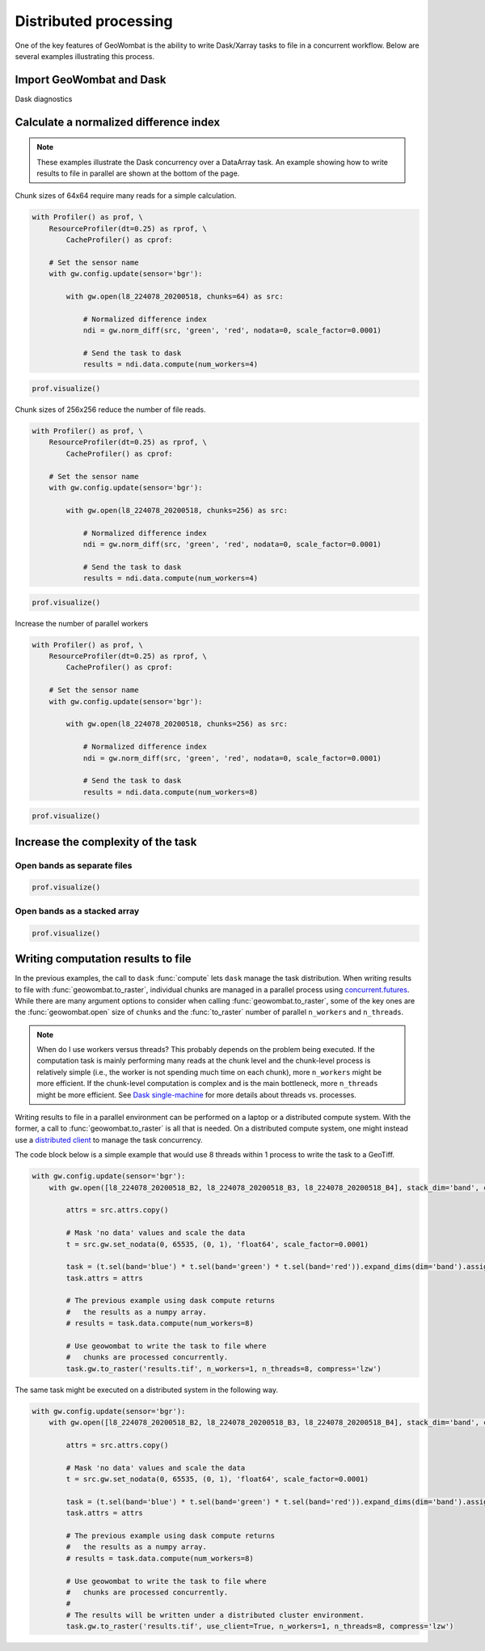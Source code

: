 .. _io-distributed:

Distributed processing
======================

One of the key features of GeoWombat is the ability to write Dask/Xarray tasks to file in a concurrent workflow. Below are
several examples illustrating this process.

Import GeoWombat and Dask
-------------------------

.. ipython:: python

    import geowombat as gw
    from geowombat.data import l8_224078_20200518, l8_224078_20200518_B2, l8_224078_20200518_B3, l8_224078_20200518_B4

Dask diagnostics

.. ipython:: python

    from dask.diagnostics import Profiler, ResourceProfiler, CacheProfiler
    from dask.diagnostics import visualize

Calculate a normalized difference index
---------------------------------------

.. note::

    These examples illustrate the Dask concurrency over a DataArray task. An example showing how to write results
    to file in parallel are shown at the bottom of the page.

Chunk sizes of 64x64 require many reads for a simple calculation.

.. code:: python

    with Profiler() as prof, \
        ResourceProfiler(dt=0.25) as rprof, \
            CacheProfiler() as cprof:

        # Set the sensor name
        with gw.config.update(sensor='bgr'):

            with gw.open(l8_224078_20200518, chunks=64) as src:

                # Normalized difference index
                ndi = gw.norm_diff(src, 'green', 'red', nodata=0, scale_factor=0.0001)

                # Send the task to dask
                results = ndi.data.compute(num_workers=4)

.. code:: python

    prof.visualize()

.. raw:: html

    <iframe src="_static/profile_chunks64_4workers.html"
            marginwidth="0" marginheight="0" scrolling="no"
            width="650" height="300" style="border:none"></iframe>

Chunk sizes of 256x256 reduce the number of file reads.

.. code:: python

    with Profiler() as prof, \
        ResourceProfiler(dt=0.25) as rprof, \
            CacheProfiler() as cprof:

        # Set the sensor name
        with gw.config.update(sensor='bgr'):

            with gw.open(l8_224078_20200518, chunks=256) as src:

                # Normalized difference index
                ndi = gw.norm_diff(src, 'green', 'red', nodata=0, scale_factor=0.0001)

                # Send the task to dask
                results = ndi.data.compute(num_workers=4)

.. code:: python

    prof.visualize()

.. raw:: html

    <iframe src="_static/profile_chunks256_4workers.html"
            marginwidth="0" marginheight="0" scrolling="no"
            width="650" height="300" style="border:none"></iframe>

Increase the number of parallel workers

.. code:: python

    with Profiler() as prof, \
        ResourceProfiler(dt=0.25) as rprof, \
            CacheProfiler() as cprof:

        # Set the sensor name
        with gw.config.update(sensor='bgr'):

            with gw.open(l8_224078_20200518, chunks=256) as src:

                # Normalized difference index
                ndi = gw.norm_diff(src, 'green', 'red', nodata=0, scale_factor=0.0001)

                # Send the task to dask
                results = ndi.data.compute(num_workers=8)

.. code:: python

    prof.visualize()

.. raw:: html

    <iframe src="_static/profile_chunks256_8workers.html"
            marginwidth="0" marginheight="0" scrolling="no"
            width="650" height="300" style="border:none"></iframe>

Increase the complexity of the task
-----------------------------------

Open bands as separate files
~~~~~~~~~~~~~~~~~~~~~~~~~~~~

.. ipython:: python

    chunks = 256

    with Profiler() as prof, \
        ResourceProfiler(dt=0.25) as rprof, \
            CacheProfiler() as cprof:
        with gw.open(l8_224078_20200518_B2, band_names=['blue'], chunks=chunks) as src_b2, \
            gw.open(l8_224078_20200518_B3, band_names=['green'], chunks=chunks) as src_b3, \
                gw.open(l8_224078_20200518_B4, band_names=['red'], chunks=chunks) as src_b4:
            # Mask 'no data' values and scale the data
            t2 = src_b2.gw.set_nodata(0, 65535, (0, 1), 'float64', scale_factor=0.0001)
            t3 = src_b3.gw.set_nodata(0, 65535, (0, 1), 'float64', scale_factor=0.0001)
            t4 = src_b4.gw.set_nodata(0, 65535, (0, 1), 'float64', scale_factor=0.0001)
            task = (t2.sel(band='blue') * t3.sel(band='green') * t4.sel(band='red')).expand_dims(dim='band').assign_coords({'band': ['results']})
            print(task)
            results = task.data.compute(num_workers=8)

.. code:: python

    prof.visualize()

.. raw:: html

    <iframe src="_static/multi-band_task.html"
            marginwidth="0" marginheight="0" scrolling="no"
            width="650" height="300" style="border:none"></iframe>

Open bands as a stacked array
~~~~~~~~~~~~~~~~~~~~~~~~~~~~~

.. ipython:: python

    chunks = 256

    with Profiler() as prof, \
        ResourceProfiler(dt=0.25) as rprof, \
            CacheProfiler() as cprof:
        with gw.config.update(sensor='bgr'):
            with gw.open([l8_224078_20200518_B2, l8_224078_20200518_B3, l8_224078_20200518_B4], stack_dim='band', chunks=chunks) as src:
                attrs = src.attrs.copy()
                # Mask 'no data' values and scale the data
                t = src.gw.set_nodata(0, 65535, (0, 1), 'float64', scale_factor=0.0001)
                task = (t.sel(band='blue') * t.sel(band='green') * t.sel(band='red')).expand_dims(dim='band').assign_coords({'band': ['results']})
                task.attrs = attrs
                print(task)
                results = task.data.compute(num_workers=8)

.. code:: python

    prof.visualize()

.. raw:: html

    <iframe src="_static/multi-band_stack_task.html"
            marginwidth="0" marginheight="0" scrolling="no"
            width="650" height="300" style="border:none"></iframe>

Writing computation results to file
-----------------------------------

In the previous examples, the call to ``dask`` :func:`compute` lets ``dask`` manage the task distribution. When writing results
to file with :func:`geowombat.to_raster`, individual chunks are managed in a parallel process using `concurrent.futures <https://docs.python.org/3/library/concurrent.futures.html>`_.
While there are many argument options to consider when calling :func:`geowombat.to_raster`, some of the key ones
are the :func:`geowombat.open` size of ``chunks`` and the :func:`to_raster` number of parallel ``n_workers`` and ``n_threads``.

.. note::

    When do I use workers versus threads? This probably depends on the problem being executed. If the computation task
    is mainly performing many reads at the chunk level and the chunk-level process is relatively simple (i.e., the worker
    is not spending much time on each chunk), more ``n_workers`` might be more efficient. If the chunk-level computation is
    complex and is the main bottleneck, more ``n_threads`` might be more efficient. See `Dask single-machine <https://docs.dask.org/en/latest/setup/single-machine.html>`_ for more details about threads vs. processes.

Writing results to file in a parallel environment can be performed on a laptop or a distributed compute system. With the
former, a call to :func:`geowombat.to_raster` is all that is needed. On a distributed compute system, one might instead use
a `distributed client <https://distributed.dask.org/en/latest/client.html>`_ to manage the task concurrency.

The code block below is a simple example that would use 8 threads within 1 process to write the task to a GeoTiff.

.. code:: python

    with gw.config.update(sensor='bgr'):
        with gw.open([l8_224078_20200518_B2, l8_224078_20200518_B3, l8_224078_20200518_B4], stack_dim='band', chunks=chunks) as src:

            attrs = src.attrs.copy()

            # Mask 'no data' values and scale the data
            t = src.gw.set_nodata(0, 65535, (0, 1), 'float64', scale_factor=0.0001)

            task = (t.sel(band='blue') * t.sel(band='green') * t.sel(band='red')).expand_dims(dim='band').assign_coords({'band': ['results']})
            task.attrs = attrs

            # The previous example using dask compute returns
            #   the results as a numpy array.
            # results = task.data.compute(num_workers=8)

            # Use geowombat to write the task to file where
            #   chunks are processed concurrently.
            task.gw.to_raster('results.tif', n_workers=1, n_threads=8, compress='lzw')

The same task might be executed on a distributed system in the following way.

.. code:: python

    with gw.config.update(sensor='bgr'):
        with gw.open([l8_224078_20200518_B2, l8_224078_20200518_B3, l8_224078_20200518_B4], stack_dim='band', chunks=chunks) as src:

            attrs = src.attrs.copy()

            # Mask 'no data' values and scale the data
            t = src.gw.set_nodata(0, 65535, (0, 1), 'float64', scale_factor=0.0001)

            task = (t.sel(band='blue') * t.sel(band='green') * t.sel(band='red')).expand_dims(dim='band').assign_coords({'band': ['results']})
            task.attrs = attrs

            # The previous example using dask compute returns
            #   the results as a numpy array.
            # results = task.data.compute(num_workers=8)

            # Use geowombat to write the task to file where
            #   chunks are processed concurrently.
            #
            # The results will be written under a distributed cluster environment.
            task.gw.to_raster('results.tif', use_client=True, n_workers=1, n_threads=8, compress='lzw')